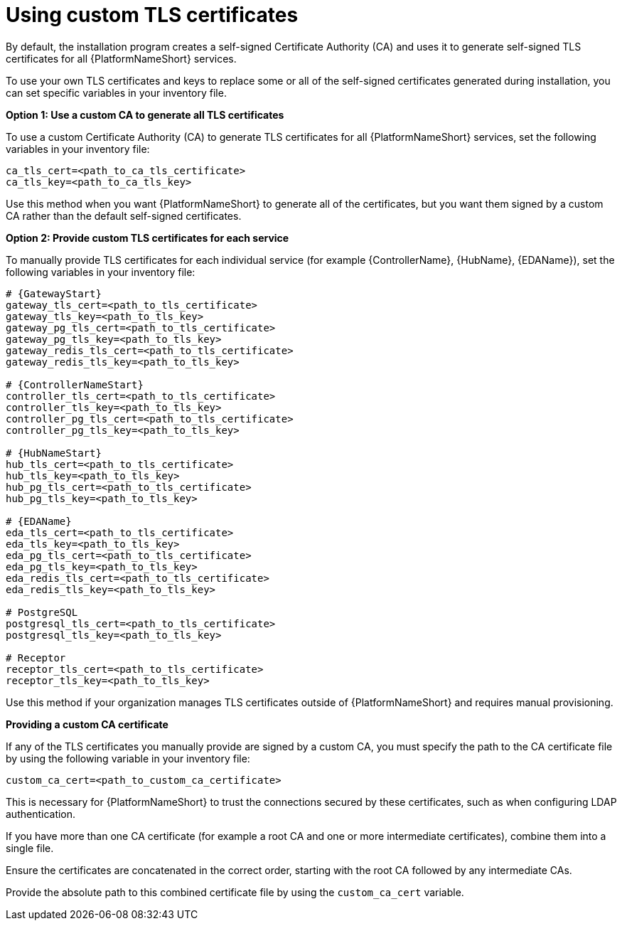 :_newdoc-version: 2.15.1
:_template-generated: 2024-01-12

:_mod-docs-content-type: REFERENCE

[id="using-custom-tls-certificates_{context}"]
= Using custom TLS certificates

By default, the installation program creates a self-signed Certificate Authority (CA) and uses it to generate self-signed TLS certificates for all {PlatformNameShort} services.

To use your own TLS certificates and keys to replace some or all of the self-signed certificates generated during installation, you can set specific variables in your inventory file. 

*Option 1: Use a custom CA to generate all TLS certificates*

To use a custom Certificate Authority (CA) to generate TLS certificates for all {PlatformNameShort} services, set the following variables in your inventory file:

----
ca_tls_cert=<path_to_ca_tls_certificate>
ca_tls_key=<path_to_ca_tls_key>
----

Use this method when you want {PlatformNameShort} to generate all of the certificates, but you want them signed by a custom CA rather than the default self-signed certificates.

*Option 2: Provide custom TLS certificates for each service*

To manually provide TLS certificates for each individual service (for example {ControllerName}, {HubName}, {EDAName}), set the following variables in your inventory file:

[source,yaml,subs="+attributes"]
----
# {GatewayStart}
gateway_tls_cert=<path_to_tls_certificate>
gateway_tls_key=<path_to_tls_key>
gateway_pg_tls_cert=<path_to_tls_certificate>
gateway_pg_tls_key=<path_to_tls_key>
gateway_redis_tls_cert=<path_to_tls_certificate>
gateway_redis_tls_key=<path_to_tls_key>

# {ControllerNameStart}
controller_tls_cert=<path_to_tls_certificate>
controller_tls_key=<path_to_tls_key>
controller_pg_tls_cert=<path_to_tls_certificate>
controller_pg_tls_key=<path_to_tls_key>

# {HubNameStart}
hub_tls_cert=<path_to_tls_certificate>
hub_tls_key=<path_to_tls_key>
hub_pg_tls_cert=<path_to_tls_certificate>
hub_pg_tls_key=<path_to_tls_key>

# {EDAName}
eda_tls_cert=<path_to_tls_certificate>
eda_tls_key=<path_to_tls_key>
eda_pg_tls_cert=<path_to_tls_certificate>
eda_pg_tls_key=<path_to_tls_key>
eda_redis_tls_cert=<path_to_tls_certificate>
eda_redis_tls_key=<path_to_tls_key>

# PostgreSQL
postgresql_tls_cert=<path_to_tls_certificate>
postgresql_tls_key=<path_to_tls_key>

# Receptor
receptor_tls_cert=<path_to_tls_certificate>
receptor_tls_key=<path_to_tls_key>
----

Use this method if your organization manages TLS certificates outside of {PlatformNameShort} and requires manual provisioning.

*Providing a custom CA certificate*

If any of the TLS certificates you manually provide are signed by a custom CA, you must specify the path to the CA certificate file by using the following variable in your inventory file:

----
custom_ca_cert=<path_to_custom_ca_certificate>
----

This is necessary for {PlatformNameShort} to trust the connections secured by these certificates, such as when configuring LDAP authentication.

If you have more than one CA certificate (for example a root CA and one or more intermediate certificates), combine them into a single file.  

Ensure the certificates are concatenated in the correct order, starting with the root CA followed by any intermediate CAs. 

Provide the absolute path to this combined certificate file by using the `custom_ca_cert` variable.

